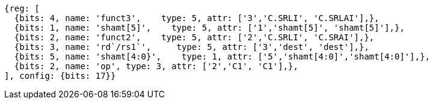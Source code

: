 //

[wavedrom, ,]
....
{reg: [
  {bits: 4, name: 'funct3',    type: 5, attr: ['3','C.SRLI', 'C.SRLAI'],},
  {bits: 1, name: 'shamt[5]',    type: 5, attr: ['1','shamt[5]', 'shamt[5]'],},
  {bits: 2, name: 'funct2',    type: 5, attr: ['2','C.SRLI', 'C.SRAI'],},
  {bits: 3, name: 'rd`/rs1`',     type: 5, attr: ['3','dest', 'dest'],},
  {bits: 5, name: 'shamt[4:0}',    type: 1, attr: ['5','shamt[4:0]','shamt[4:0]'],},
  {bits: 2, name: 'op', type: 3, attr: ['2','C1', 'C1'],},
], config: {bits: 17}}
....

